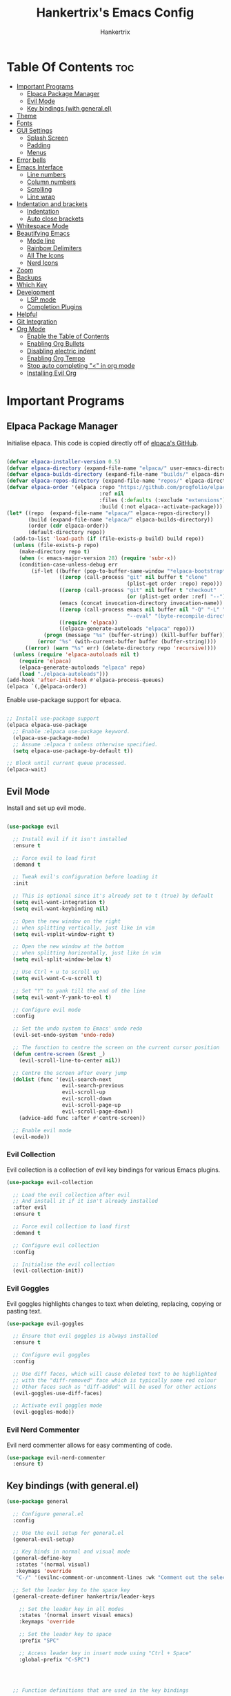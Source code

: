 #+TITLE: Hankertrix's Emacs Config
#+AUTHOR: Hankertrix
#+DESCRIPTION: Hankertrix's personal Emacs config
#+STARTUP: showeverything
#+OPTIONS: toc:2




* Table Of Contents :toc:
- [[#important-programs][Important Programs]]
  - [[#elpaca-package-manager][Elpaca Package Manager]]
  - [[#evil-mode][Evil Mode]]
  - [[#key-bindings-with-generalel][Key bindings (with general.el)]]
- [[#theme][Theme]]
- [[#fonts][Fonts]]
- [[#gui-settings][GUI Settings]]
  - [[#splash-screen][Splash Screen]]
  - [[#padding][Padding]]
  - [[#menus][Menus]]
- [[#error-bells][Error bells]]
- [[#emacs-interface][Emacs Interface]]
  - [[#line-numbers][Line numbers]]
  - [[#column-numbers][Column numbers]]
  - [[#scrolling][Scrolling]]
  - [[#line-wrap][Line wrap]]
- [[#indentation-and-brackets][Indentation and brackets]]
  - [[#indentation][Indentation]]
  - [[#auto-close-brackets][Auto close brackets]]
- [[#whitespace-mode][Whitespace Mode]]
- [[#beautifying-emacs][Beautifying Emacs]]
  - [[#mode-line][Mode line]]
  - [[#rainbow-delimiters][Rainbow Delimiters]]
  - [[#all-the-icons][All The Icons]]
  - [[#nerd-icons][Nerd Icons]]
- [[#zoom][Zoom]]
- [[#backups][Backups]]
- [[#which-key][Which Key]]
- [[#development][Development]]
  - [[#lsp-mode][LSP mode]]
  - [[#completion-plugins][Completion Plugins]]
- [[#helpful][Helpful]]
- [[#git-integration][Git Integration]]
- [[#org-mode][Org Mode]]
  - [[#enable-the-table-of-contents][Enable the Table of Contents]]
  - [[#enabling-org-bullets][Enabling Org Bullets]]
  - [[#disabling-electric-indent][Disabling electric indent]]
  - [[#enabling-org-tempo][Enabling Org Tempo]]
  - [[#stop-auto-completing--in-org-mode][Stop auto completing "<" in org mode]]
  - [[#installing-evil-org][Installing Evil Org]]

* Important Programs

** Elpaca Package Manager
Initialise elpaca. This code is copied directly off of [[https://github.com/progfolio/elpaca][elpaca's GitHub]].
#+begin_src emacs-lisp

  (defvar elpaca-installer-version 0.5)
  (defvar elpaca-directory (expand-file-name "elpaca/" user-emacs-directory))
  (defvar elpaca-builds-directory (expand-file-name "builds/" elpaca-directory))
  (defvar elpaca-repos-directory (expand-file-name "repos/" elpaca-directory))
  (defvar elpaca-order '(elpaca :repo "https://github.com/progfolio/elpaca.git"
                                :ref nil
                                :files (:defaults (:exclude "extensions"))
                                :build (:not elpaca--activate-package)))
  (let* ((repo  (expand-file-name "elpaca/" elpaca-repos-directory))
         (build (expand-file-name "elpaca/" elpaca-builds-directory))
         (order (cdr elpaca-order))
         (default-directory repo))
    (add-to-list 'load-path (if (file-exists-p build) build repo))
    (unless (file-exists-p repo)
      (make-directory repo t)
      (when (< emacs-major-version 28) (require 'subr-x))
      (condition-case-unless-debug err
          (if-let ((buffer (pop-to-buffer-same-window "*elpaca-bootstrap*"))
                   ((zerop (call-process "git" nil buffer t "clone"
                                         (plist-get order :repo) repo)))
                   ((zerop (call-process "git" nil buffer t "checkout"
                                         (or (plist-get order :ref) "--"))))
                   (emacs (concat invocation-directory invocation-name))
                   ((zerop (call-process emacs nil buffer nil "-Q" "-L" "." "--batch"
                                         "--eval" "(byte-recompile-directory \".\" 0 'force)")))
                   ((require 'elpaca))
                   ((elpaca-generate-autoloads "elpaca" repo)))
              (progn (message "%s" (buffer-string)) (kill-buffer buffer))
            (error "%s" (with-current-buffer buffer (buffer-string))))
        ((error) (warn "%s" err) (delete-directory repo 'recursive))))
    (unless (require 'elpaca-autoloads nil t)
      (require 'elpaca)
      (elpaca-generate-autoloads "elpaca" repo)
      (load "./elpaca-autoloads")))
  (add-hook 'after-init-hook #'elpaca-process-queues)
  (elpaca `(,@elpaca-order))

#+end_src

Enable use-package support for elpaca.
#+begin_src emacs-lisp

  ;; Install use-package support
  (elpaca elpaca-use-package
    ;; Enable :elpaca use-package keyword.
    (elpaca-use-package-mode)
    ;; Assume :elpaca t unless otherwise specified.
    (setq elpaca-use-package-by-default t))

  ;; Block until current queue processed.
  (elpaca-wait)

#+end_src


** Evil Mode
Install and set up evil mode.
#+begin_src emacs-lisp

  (use-package evil

    ;; Install evil if it isn't installed
    :ensure t

    ;; Force evil to load first
    :demand t

    ;; Tweak evil's configuration before loading it
    :init

    ;; This is optional since it's already set to t (true) by default
    (setq evil-want-integration t)
    (setq evil-want-keybinding nil)

    ;; Open the new window on the right
    ;; when splitting vertically, just like in vim
    (setq evil-vsplit-window-right t)

    ;; Open the new window at the bottom
    ;; when splitting horizontally, just like in vim
    (setq evil-split-window-below t)

    ;; Use Ctrl + u to scroll up
    (setq evil-want-C-u-scroll t)

    ;; Set "Y" to yank till the end of the line
    (setq evil-want-Y-yank-to-eol t)

    ;; Configure evil mode
    :config

    ;; Set the undo system to Emacs' undo redo
    (evil-set-undo-system 'undo-redo)

    ;; The function to centre the screen on the current cursor position
    (defun centre-screen (&rest _)
      (evil-scroll-line-to-center nil))

    ;; Centre the screen after every jump
    (dolist (func '(evil-search-next
                    evil-search-previous
                    evil-scroll-up
                    evil-scroll-down
                    evil-scroll-page-up
                    evil-scroll-page-down))
      (advice-add func :after #'centre-screen))

    ;; Enable evil mode
    (evil-mode))

#+end_src


*** Evil Collection
Evil collection is a collection of evil key bindings for various Emacs plugins.
#+begin_src emacs-lisp
  (use-package evil-collection

    ;; Load the evil collection after evil
    ;; And install it if it isn't already installed
    :after evil
    :ensure t

    ;; Force evil collection to load first
    :demand t

    ;; Configure evil collection
    :config

    ;; Initialise the evil collection
    (evil-collection-init))
#+end_src


*** Evil Goggles
Evil goggles highlights changes to text when deleting, replacing, copying or pasting text.
#+begin_src emacs-lisp
  (use-package evil-goggles

    ;; Ensure that evil goggles is always installed
    :ensure t

    ;; Configure evil goggles
    :config

    ;; Use diff faces, which will cause deleted text to be highlighted
    ;; with the "diff-removed" face which is typically some red colour
    ;; Other faces such as "diff-added" will be used for other actions
    (evil-goggles-use-diff-faces)

    ;; Activate evil goggles mode
    (evil-goggles-mode))
#+end_src


*** Evil Nerd Commenter
Evil nerd commenter allows for easy commenting of code.
#+begin_src emacs-lisp
  (use-package evil-nerd-commenter
    :ensure t)
#+end_src


** Key bindings (with general.el)
#+begin_src emacs-lisp
  (use-package general

    ;; Configure general.el
    :config

    ;; Use the evil setup for general.el
    (general-evil-setup)

    ;; Key binds in normal and visual mode
    (general-define-key
     :states '(normal visual)
     :keymaps 'override
     "C-/" '(evilnc-comment-or-uncomment-lines :wk "Comment out the selected lines"))

    ;; Set the leader key to the space key
    (general-create-definer hankertrix/leader-keys

      ;; Set the leader key in all modes
      :states '(normal insert visual emacs)
      :keymaps 'override

      ;; Set the leader key to space
      :prefix "SPC"

      ;; Access leader key in insert mode using "Ctrl + Space"
      :global-prefix "C-SPC")




    ;; Function definitions that are used in the key bindings

    ;; Function to use a register with an evil function
    (defun use-register-with-evil-function (register evil-function)
      "A wrapper function to easily use a specified register REGISTER
             with an evil function EVIL-FUNCTION."
      (interactive)
      (let ((evil-this-register register))
        (call-interactively evil-function)))




    ;; Key bindings involving the leader key
    (hankertrix/leader-keys

      ;; Key binds to copy and paste from the clipboard
      "P" '(
            (lambda () (interactive) (use-register-with-evil-function ?+ 'evil-paste-before))
            :wk "Paste from the system clipboard before the cursor")
      "pp" '(
             (lambda () (interactive) (use-register-with-evil-function ?+ 'evil-paste-after))
             :wk "Paste from the system clipboard after the cursor")
      "y" '(
            (lambda () (interactive) (use-register-with-evil-function ?+ 'evil-yank))
            :wk "Copy to the system clipboard")
      "Y" '(
            (lambda () (interactive) (use-register-with-evil-function ?+ 'evil-yank-line))
            :wk "Copy till the end of the line to the system clipboard")
      "d" '(
            (lambda () (interactive) (use-register-with-evil-function ?_ 'evil-delete))
            :wk "Delete to the black hole register")

      ;; Key binds for buffer management
      "l" '(next-buffer :wk "Go to the next buffer")
      "h" '(previous-buffer :wk "Go to the previous buffer")
      "x" '(kill-this-buffer :wk "Go to the previous buffer")

      ;; Key binds for searching
      "pf" '(counsel-find-file :wk "Search for a file")
      "ps" '(counsel-rg :wk "Search for the term using ripgrep")
      )

    )
#+end_src




* Theme
Install the Uwu theme. The Uwu theme is a high contrast theme that is similar to bluloco. I am only using this theme because the bluloco doom theme isn't being merged into the doom themes repository.
#+begin_src emacs-lisp
  (use-package uwu-theme

    ;; Ensure that the uww theme is installed
    :ensure t

    ;; Configure the uwu theme
    :config

    ;; Make the line numbers less distracting
    (setq uwu-distinct-line-numbers 'nil)

    ;; Scale org-mode headlines
    (setq uwu-scale-org-headlines 1)

    ;; Scale outline-mode headlines
    (setq uwu-scale-outline-headlines 1)

    ;; Load and enable the uwu theme
    (load-theme 'uwu t t)
    (enable-theme 'uwu))
#+end_src




* Fonts

Set the default font to Cascadia Code with a font size of 10.
#+begin_src emacs-lisp
  (set-face-attribute 'default nil
                      :font "CaskaydiaCove NFM 10"
                      :weight 'medium)
#+end_src

Set the default mono space font to Cascadia Code with a font size of 10.
#+begin_src emacs-lisp
  (set-face-attribute 'fixed-pitch nil
                      :font "CaskaydiaCove NFM 10"
                      :weight 'medium)
#+end_src

Make comments italic.
#+begin_src emacs-lisp
  (set-face-attribute 'font-lock-comment-face nil :slant 'italic)
#+end_src

Set up the font such that it will work on emacsclient.
#+begin_src emacs-lisp
  (add-to-list 'default-frame-alist '(font . "CaskaydiaCove NFM 10"))
#+end_src




* GUI Settings

** Splash Screen
Remove the startup splash screen.
#+begin_src emacs-lisp
  (setq inhibit-startup-message t)
#+end_src


** Padding
Have some padding before the edge of the screen.
#+begin_src emacs-lisp
  (set-fringe-mode 5)
#+end_src


** Menus
Disable the menu, the toolbar and the scroll bar.
#+begin_src emacs-lisp
  (menu-bar-mode -1)
  (tool-bar-mode -1)
  (scroll-bar-mode -1)
#+end_src

Disable tool tips.
#+begin_src emacs-lisp
  (tooltip-mode -1)
#+end_src




* Error bells
Disable all error bells.
#+begin_src emacs-lisp
  (setq ring-bell-function 'ignore)
#+end_src




* Emacs Interface

** Line numbers
Display relative line numbers.
#+begin_src emacs-lisp
  (setq display-line-numbers-type 'relative)
  (global-display-line-numbers-mode)
#+end_src

Disable line numbers for some modes, specifically terminal mode and e-shell mode.
#+begin_src emacs-lisp
  (dolist (mode '(term-mode-hook
                  eshell-mode-hook))
    (add-hook mode (lambda () (display-line-numbers-mode 0))))
#+end_src


** Column numbers
Display column numbers on the mode line.
#+begin_src emacs-lisp
  (column-number-mode)
#+end_src


** Scrolling
Set the scroll margin (scrolloff in vim) and the scroll step to have vim-like scrolling.
#+begin_src emacs-lisp
  (setq scroll-margin 8)
  (setq scroll-step 1)
#+end_src


** Line wrap
Wrap long lines.
#+begin_src emacs-lisp
  (global-visual-line-mode t)
#+end_src


* Indentation and brackets

** Indentation
Use spaces instead of tabs for indentation.
#+begin_src emacs-lisp
  (setq-default indent-tabs-mode nil)
#+end_src

Set a default indentation of 4 spaces.
#+begin_src emacs-lisp
  (setq-default tab-width 4)
  (setq-default evil-shift-width tab-width)
#+end_src


** Auto close brackets
Electric pair mode is a mode to auto close brackets.
#+begin_src emacs-lisp
  (electric-pair-mode 1)
#+end_src



* Whitespace Mode
Set up whitespace mode to show trailing spaces, hard spaces, new lines, indentation, and mixed indentation.
#+begin_src emacs-lisp
  (setq whitespace-style '(

                           ;; Enable highlighting of whitespace
                           face

                           ;; Show trailing spaces
                           trailing

                           ;; Show indentation
                           indentation

                           ;; Show mixed indentation
                           space-before-tab
                           space-after-tab

                           ;; Show hard spaces using a special character
                           space-mark

                           ;; Show new lines using a special character
                           newline-mark))
#+end_src

Set up whitespace mode to show new lines and hard spaces.
#+begin_src emacs-lisp
  (setq whitespace-display-mappings

        ;; Hard spaces are displayed as ¤
        ;; Fall back to underscores if ¤ cannot be displayed
        '((space-mark   ?\xA0 [?¤]     [?_])

          ;; New lines are displayed as ↵
          ;; Fall back to the dollar sign symbol if ↵ cannot be displayed
          (newline-mark ?\n   [?↵ ?\n] [?$ ?\n])
          ))
#+end_src

Show trailing white space.
#+begin_src emacs-lisp
  (setq-default show-trailing-whitespace t)
#+end_src

Enable whitespace mode.
#+begin_src emacs-lisp
  (global-whitespace-mode 1)
#+end_src




* Beautifying Emacs

** Mode line
Use doom mode line for the Emacs mode line.
#+begin_src emacs-lisp
  (use-package doom-modeline
    :ensure t
    :init (doom-modeline-mode 1))
#+end_src


** Rainbow Delimiters
This is to make it easier to see the different brackets as lisp has a heck ton of brackets.
#+begin_src emacs-lisp
  (use-package rainbow-delimiters
    :hook (prog-mode . rainbow-delimiters-mode))
#+end_src


** All The Icons
All the icons is an icon set that can be used with dashboard, dired, ibuffer and other Emacs programs.
#+begin_src emacs-lisp

  ;; Install the all the icons package
  (use-package all-the-icons

    ;; Ensure that the package is installed
    :ensure t

    ;; Only load the package if the interface is graphical and not a terminal
    :if (display-graphic-p))

  ;; Install the all the icons package for dired and enable it in dired mode
  (use-package all-the-icons-dired
    :hook (dired-mode . all-the-icons-dired-mode))
#+end_src


** Nerd Icons
Nerd Icons is another icon set that can be used with anything in Emacs. I am currently using it through kind-icons with corfu.
#+begin_src emacs-lisp
  (use-package nerd-icons

    ;; Ensure that the package is installed
    :ensure t

    ;; Customise nerd icons
    :custom

    ;; Set the font to the Cascadia Code nerd font
    (nerd-icons-font-family "CaskaydiaCove NFM"))
#+end_src




* Zoom
Set Ctrl plus =/- for zooming in/out.
#+begin_src emacs-lisp
  (global-set-key (kbd "C-=") 'text-scale-increase)
  (global-set-key (kbd "C--") 'text-scale-decrease)
#+end_src

Set Ctrl + the mouse wheel to zoom in and out.
#+begin_src emacs-lisp
  (global-set-key (kbd "<C-wheel-up>") 'text-scale-increase)
  (global-set-key (kbd "<C-wheel-down>") 'text-scale-decrease)
#+end_src




* Backups
Don't create backups.
#+begin_src emacs-lisp
  (setq make-backup-files nil)
#+end_src




* Which Key
Install and configure the which key plugin.
#+begin_src emacs-lisp
  (use-package which-key

    ;; Ensure that which key is installed
    :demand t

    ;; Initialise which key
    :init
    (which-key-mode 1)

    ;; Configure which key
    :config
    (setq which-key-side-window-location 'bottom
          which-key-sort-order #'which-key-key-order-alpha
          which-key-sort-uppercase-first nil
          which-key-add-column-padding 1
          which-key-max-display-columns nil
          which-key-min-display-lines 6
          which-key-side-window-slot -10
          which-key-side-window-max-height 0.25
          which-key-idle-delay 0.5
          which-key-max-description-length 25
          which-key-allow-imprecise-window-fit t
          which-key-separator " → " ))
#+end_src




* Development

** LSP mode
LSP mode allows Emacs to use various language servers to provide auto completions and show errors, like an IDE.
#+begin_src emacs-lisp

  (defun lsp-mode-setup ()
    "The function to set up LSP mode"
    (setq lsp-headerline-breadcrumb-segments '(path-up-to-project file symbols))
    (lsp-headerline-breadcrumb-mode))

  ;; Install LSP mode
  (use-package lsp-mode

    ;; Load LSP mode only when the commands below are called
    :commands (lsp lsp-deferred)

    ;; Run the LSP mode setup function every time LSP mode is started
    :hook (lsp-mode . lsp-mode-setup)

    ;; Custom keybindings for LSP mode
    :bind (:map lsp-mode-map
                ("C-l d" . flymake-show-buffer-diagnostics))

    ;; Initialise LSP mode
    :init

    ;; Set the prefix for LSP mode key binds
    (setq lsp-keymap-prefix "C-l")

    ;; Configure LSP mode
    :config

    ;; Enable which key integration for LSP mode
    (lsp-enable-which-key-integration t))
#+end_src


*** Enable the UI for LSP mode
#+begin_src emacs-lisp
  (use-package lsp-ui

    ;; Start the UI when LSP mode is started
    :hook (lsp-mode . lsp-ui-mode)

    ;; Customise the UI
    :custom

    ;; Set the position of the documentation to be at the bottom of the screen
    (lsp-ui-doc-position 'bottom))
#+end_src


*** LSP Treemacs
LSP treemacs allows the displaying of various LSP related things such as symbols or errors in a tree-like fashion.
#+begin_src emacs-lisp
  (use-package lsp-treemacs

    ;; Ensure that LSP treemacs is loaded after the LSP
    :after lsp-mode)
#+end_src


*** Language Servers

**** Ltex
Ltex is a language server for various TeX (e.g. LaTeX, BibTeX, etc.), markdown and org files.
#+begin_src emacs-lisp
  (use-package lsp-ltex

    ;; Enable ltex in text mode
    :hook (text-mode . (lambda ()
                         (require 'lsp-ltex)
                         (lsp-deferred)))

    ;; Initialise ltex
    :init

    ;; Set the language for ltex to British English
    (setq lsp-ltex-language "en-GB")

    ;; Set the wanted ltex version to 16.0.0
    (setq lsp-ltex-version "16.0.0"))
#+end_src




** Completion Plugins

*** Ivy
Ivy is a generic completion mechanism for the Emacs minibuffer.
#+begin_src emacs-lisp
  (use-package ivy

    ;; Ensure that ivy is installed
    :ensure t

    ;; Customise ivy
    :custom

    ;; Allow ivy to search closed buffers as ivy will look through closed buffers
    (setq ivy-use-virtual-buffers t)

    ;; Set the dispaly format for the number of matches that ivy has found
    (setq ivy-count-format "(%d/%d) ")

    ;; This allows the execution of minibuffer commands while in the minibuffer
    (setq enable-recursive-minibuffers t)

    ;; Start ivy
    (ivy-mode))
#+end_src


*** Counsel
Counsel is a collection of useful ivy-enhanced versions of Emacs commands, as well as a few other useful functions.
#+begin_src emacs-lisp
  (use-package counsel

    ;; Load counsel only after ivy is loaded
    :after ivy

    ;; Ensure that counsel is installed
    :ensure t

    ;; Configure counsel
    :config

    ;; Don't start searches with ^
    (setq ivy-initial-inputs-alist nil)

    ;; Start counsel mode to replace Emacs commands with ivy enhanced versions
    (counsel-mode))
#+end_src


*** Ivy Rich
Ivy rich is a plugin to make ivy look better and more user-friendly.
#+begin_src emacs-lisp
  (use-package ivy-rich

    ;; Load ivy rich after ivy
    :after ivy

    ;; Ensure that marginalia is installed
    :ensure t

    ;; This gives us descriptions in "M-x"
    :init (ivy-rich-mode 1)

    ;; Customise ivy rich
    :custom
    (ivy-virtual-abbreviate 'full
                            ivy-rich-switch-buffer-align-virtual-buffer t
                            ivy-rich-path-style 'abbrev)

    ;; Configure ivy rich
    :config
    (ivy-set-display-transformer 'ivy-switch-buffer
                                 'ivy-rich-switch-buffer-transformer))

  ;; Install the all the icons package for ivy rich for nice icons
  (use-package all-the-icons-ivy-rich

    ;; Ensure that the package is installed
    :ensure t

    ;; Ensure that the package is loaded after marginalia and all the icons
    :after (ivy-rich all-the-icons)

    ;; Start the all the icons package
    :init (all-the-icons-ivy-rich-mode 1))
#+end_src


*** Corfu
Corfu is a plugin for in-buffer completions.
#+begin_src emacs-lisp
  (use-package corfu

    ;; Pull the corfu extensions from the repo as well
    :elpaca (corfu :host github :repo "minad/corfu" :files (:defaults "extensions/*"))

    ;; Customise corfu
    :custom

    ;; Allows cycling through candidates
    (corfu-cycle t)

    ;; Enable auto completion
    (corfu-auto t)

    ;; Only auto complete when there are 2 letters or more
    (corfu-auto-prefix 2)

    ;; Preselect the first candidate
    (corfu-preselect-first t)

    ;; Stop auto completing when there is a separator like a space
    (corfu-quit-at-boundary 'separator)

    ;; Don't show the documentation for the completion
    ;; I am using corfu-popupinfo-mode for the documentation instead
    (corfu-echo-documentation nil)

    ;; Do not preview current candidate
    (corfu-preview-current 'insert)

    ;; Key binds for corfu
    :bind (:map corfu-map
                ("RET" . nil)
                ("C-n" . corfu-next)
                ("C-p" . corfu-previous)
                ("TAB" . corfu-insert)
                ([tab] . corfu-insert))

    ;; Initialise corfu
    :init

    ;; Use corfu everywhere
    (global-corfu-mode)

    ;; Show documentation using the corfu pop up info extension
    (corfu-popupinfo-mode 1)

    ;; Save completion history for better sorting
    (corfu-history-mode 1)
    (savehist-mode 1)
    (add-to-list 'savehist-additional-variables 'corfu-history)

    )
#+end_src


**** Enable corfu in the mini buffer
#+begin_src emacs-lisp
  (defun corfu-enable-always-in-minibuffer ()
    "Enable Corfu in the minibuffer if Vertico/Mct are not active."
    (unless (or (bound-and-true-p mct--active)
                (bound-and-true-p vertico--input)
                (eq (current-local-map) read-passwd-map))

      ;; Enable/disable auto completion
      ;; (setq-local corfu-auto nil)

      ;; Disable automatic echo and popup
      (setq-local corfu-echo-delay nil
                  corfu-popupinfo-delay nil)
      (corfu-mode 1)))

  (add-hook 'minibuffer-setup-hook #'corfu-enable-always-in-minibuffer 1)
#+end_src


**** Adding kind icons to corfu
#+begin_src emacs-lisp
  (use-package kind-icon

    ;; Load kind icon after corfu and nerd icons
    :after (corfu nerd-icons)

    ;; Customise kind icon
    :custom

    ;; Don't use SVG based icons from kind icons
    (kind-icon-use-icons nil)

    ;; Use nerd font icons instead
    (kind-icon-mapping
     `(
       (array ,(nerd-icons-codicon "nf-cod-symbol_array") :face font-lock-type-face)
       (boolean ,(nerd-icons-codicon "nf-cod-symbol_boolean") :face font-lock-builtin-face)
       (class ,(nerd-icons-codicon "nf-cod-symbol_class") :face font-lock-type-face)
       (color ,(nerd-icons-codicon "nf-cod-symbol_color") :face success)
       (command ,(nerd-icons-codicon "nf-cod-terminal") :face default)
       (constant ,(nerd-icons-codicon "nf-cod-symbol_constant") :face font-lock-constant-face)
       (constructor ,(nerd-icons-codicon "nf-cod-triangle_right") :face font-lock-function-name-face)
       (enummember ,(nerd-icons-codicon "nf-cod-symbol_enum_member") :face font-lock-builtin-face)
       (enum-member ,(nerd-icons-codicon "nf-cod-symbol_enum_member") :face font-lock-builtin-face)
       (enum ,(nerd-icons-codicon "nf-cod-symbol_enum") :face font-lock-builtin-face)
       (event ,(nerd-icons-codicon "nf-cod-symbol_event") :face font-lock-warning-face)
       (field ,(nerd-icons-codicon "nf-cod-symbol_field") :face font-lock-variable-name-face)
       (file ,(nerd-icons-codicon "nf-cod-symbol_file") :face font-lock-string-face)
       (folder ,(nerd-icons-codicon "nf-cod-folder") :face font-lock-doc-face)
       (interface ,(nerd-icons-codicon "nf-cod-symbol_interface") :face font-lock-type-face)
       (keyword ,(nerd-icons-codicon "nf-cod-symbol_keyword") :face font-lock-keyword-face)
       (macro ,(nerd-icons-codicon "nf-cod-symbol_misc") :face font-lock-keyword-face)
       (magic ,(nerd-icons-codicon "nf-cod-wand") :face font-lock-builtin-face)
       (method ,(nerd-icons-codicon "nf-cod-symbol_method") :face font-lock-function-name-face)
       (function ,(nerd-icons-codicon "nf-cod-symbol_method") :face font-lock-function-name-face)
       (module ,(nerd-icons-codicon "nf-cod-file_submodule") :face font-lock-preprocessor-face)
       (numeric ,(nerd-icons-codicon "nf-cod-symbol_numeric") :face font-lock-builtin-face)
       (operator ,(nerd-icons-codicon "nf-cod-symbol_operator") :face font-lock-comment-delimiter-face)
       (param ,(nerd-icons-codicon "nf-cod-symbol_parameter") :face default)
       (property ,(nerd-icons-codicon "nf-cod-symbol_property") :face font-lock-variable-name-face)
       (reference ,(nerd-icons-codicon "nf-cod-references") :face font-lock-variable-name-face)
       (snippet ,(nerd-icons-codicon "nf-cod-symbol_snippet") :face font-lock-string-face)
       (string ,(nerd-icons-codicon "nf-cod-symbol_string") :face font-lock-string-face)
       (struct ,(nerd-icons-codicon "nf-cod-symbol_structure") :face font-lock-variable-name-face)
       (text ,(nerd-icons-codicon "nf-cod-text_size") :face font-lock-doc-face)
       (typeparameter ,(nerd-icons-codicon "nf-cod-list_unordered") :face font-lock-type-face)
       (type-parameter ,(nerd-icons-codicon "nf-cod-list_unordered") :face font-lock-type-face)
       (unit ,(nerd-icons-codicon "nf-cod-symbol_ruler") :face font-lock-constant-face)
       (value ,(nerd-icons-codicon "nf-cod-symbol_field") :face font-lock-builtin-face)
       (variable ,(nerd-icons-codicon "nf-cod-symbol_variable") :face font-lock-variable-name-face)
       (t ,(nerd-icons-codicon "nf-cod-code") :face font-lock-warning-face)))

    ;; Have the background be the same as corfu's default
    (kind-icon-default-face 'corfu-default)

    ;; Configure kind icon
    :config

    ;; Enable kind icon with corfu
    (add-to-list 'corfu-margin-formatters #'kind-icon-margin-formatter))
#+end_src


*** Cape
Cape is a plugin that provides extensions to completion at point plugins like corfu or company.
#+begin_src emacs-lisp
  (use-package cape

    ;; Initialise cape and add the wanted completion functions
    :init
    (add-to-list 'completion-at-point-functions #'cape-dabbrev)
    (add-to-list 'completion-at-point-functions #'cape-file)
    (add-to-list 'completion-at-point-functions #'cape-elisp-block)
    (add-to-list 'completion-at-point-functions #'cape-keyword)
    (add-to-list 'completion-at-point-functions #'cape-history)
    (add-to-list 'completion-at-point-functions #'cape-dict)
    ;; (add-to-list 'completion-at-point-functions #'cape-tex)
    ;; (add-to-list 'completion-at-point-functions #'cape-sgml)
    ;; (add-to-list 'completion-at-point-functions #'cape-rfc1345)
    ;; (add-to-list 'completion-at-point-functions #'cape-abbrev)
    ;; (add-to-list 'completion-at-point-functions #'cape-symbol)
    ;; (add-to-list 'completion-at-point-functions #'cape-line)
    )
#+end_src




* Helpful
Helpful is a better help buffer for Emacs that provides more context and details.
#+begin_src emacs-lisp
  (use-package helpful

    ;; Ensure that helpful is installed
    :ensure t

    ;; Customise helpful
    :custom

    ;; Bind the helpful versions of Emacs commands to counsel
    (counsel-describe-function-function #'helpful-callable)
    (counsel-describe-variable-function #'helpful-variable)

    ;; Remap the default Emacs commands to the helpful versions
    :bind
    ([remap describe-function] . counsel-describe-function)
    ([remap describe-command] . helpful-command)
    ([remap describe-variable] . counsel-describe-variable)
    ([remap describe-key] . helpful-key))
#+end_src




* Git Integration
Magit is an awesome plugin that provides excellent Git integration in Emacs.
#+begin_src emacs-lisp
  (use-package magit)
#+end_src




* Org Mode

** Enable the Table of Contents
#+begin_src emacs-lisp
  (use-package toc-org
    :commands toc-org-enable
    :init (add-hook 'org-mode-hook 'toc-org-enable))
#+end_src


** Enabling Org Bullets
Org-bullets gives us attractive bullets rather than asterisks.
#+begin_src emacs-lisp
  (add-hook 'org-mode-hook 'org-indent-mode)
  (use-package org-bullets)
  (add-hook 'org-mode-hook (lambda () (org-bullets-mode 1)))
#+end_src


** Disabling electric indent
Org mode source code blocks have some really weird and annoying default indentation behaviour. It is likely due to electric-indent-mode, which is turned on by default in Emacs. So I'm going to turn it off.
#+begin_src emacs-lisp
  (electric-indent-mode -1)
#+end_src


** Enabling Org Tempo
Org-tempo provides shortcuts for various expansions in Org mode, such as "<s" to create a source code block.
#+begin_src emacs-lisp
  (require 'org-tempo)
#+end_src


** Stop auto completing "<" in org mode
Electric pair mode auto completes the "<" in org mode, which causes issues with the org tempo expansions. The code below stops electric pair mode from auto completing "<" in org mode.
#+begin_src emacs-lisp
  (add-hook 'org-mode-hook (lambda ()
                             (setq-local electric-pair-inhibit-predicate
                                         `(lambda (c)
                                            (if (char-equal c ?<) t (,electric-pair-inhibit-predicate c))))))
#+end_src


** Installing Evil Org
Evil org provides a set of evil key bindings that work with org mode
#+begin_src emacs-lisp
  (use-package evil-org

    ;; Ensure that evil org is always installed
    :ensure t

    ;; Ensure that evil org is only loaded after org mode
    :after org

    ;; Start evil org when org mode is started
    :hook (org-mode . (lambda () (evil-org-mode)))

    ;; Configure evil org
    :config

    ;; Set the key bindings for org agenda
    (require 'evil-org-agenda)
    (evil-org-agenda-set-keys))
#+end_src
